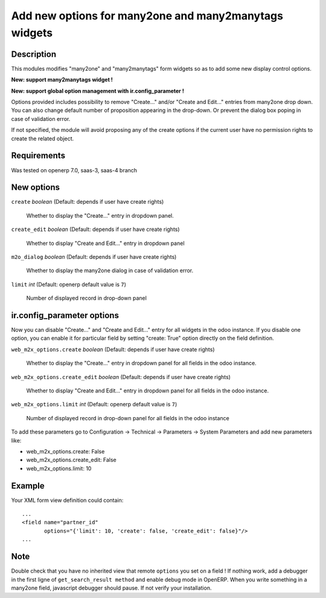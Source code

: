 ======================================================
Add new options for many2one and many2manytags widgets
======================================================


Description
-----------

This modules modifies "many2one" and "many2manytags" form widgets so as to add
some new display control options.

**New: support many2manytags widget !**

**New: support global option management with ir.config_parameter !**

Options provided includes possibility to remove "Create..." and/or "Create and
Edit..." entries from many2one drop down. You can also change default number of
proposition appearing in the drop-down. Or prevent the dialog box poping in
case of validation error.

If not specified, the module will avoid proposing any of the create options
if the current user have no permission rights to create the related object.


Requirements
------------

Was tested on openerp 7.0, saas-3, saas-4 branch


New options
-----------

``create`` *boolean* (Default: depends if user have create rights)

  Whether to display the "Create..." entry in dropdown panel.

``create_edit`` *boolean* (Default: depends if user have create rights)

  Whether to display "Create and Edit..." entry in dropdown panel

``m2o_dialog`` *boolean* (Default: depends if user have create rights)

  Whether to display the many2one dialog in case of validation error.

``limit`` *int* (Default: openerp default value is ``7``)

  Number of displayed record in drop-down panel

ir.config_parameter options
---------------------------

Now you can disable "Create..." and "Create and Edit..." entry for all widgets
in the odoo instance.
If you disable one option, you can enable it for particular field by setting
"create: True" option directly on the field definition.

``web_m2x_options.create`` *boolean*
(Default: depends if user have create rights)

  Whether to display the "Create..." entry in dropdown panel for all fields in
  the odoo instance.

``web_m2x_options.create_edit`` *boolean*
(Default: depends if user have create rights)

  Whether to display "Create and Edit..." entry in dropdown panel for all
  fields in the odoo instance.

``web_m2x_options.limit`` *int*
(Default: openerp default value is ``7``)

  Number of displayed record in drop-down panel for all fields in the odoo
  instance

To add these parameters go to
Configuration -> Technical -> Parameters -> System Parameters and add new
parameters like:

- web_m2x_options.create: False
- web_m2x_options.create_edit: False
- web_m2x_options.limit: 10


Example
-------

Your XML form view definition could contain::

    ...
    <field name="partner_id"
           options="{'limit': 10, 'create': false, 'create_edit': false}"/>
    ...

Note
----

Double check that you have no inherited view that remote ``options`` you set
on a field ! If nothing work, add a debugger in the first ligne of
``get_search_result method`` and enable debug mode in OpenERP.
When you write something in a many2one field, javascript debugger should pause.
If not verify your installation.
